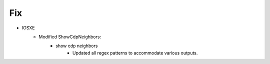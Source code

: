 --------------------------------------------------------------------------------
                                Fix
--------------------------------------------------------------------------------
* IOSXE
    * Modified ShowCdpNeighbors:
        * show cdp neighbors
            * Updated all regex patterns to accommodate various outputs.
